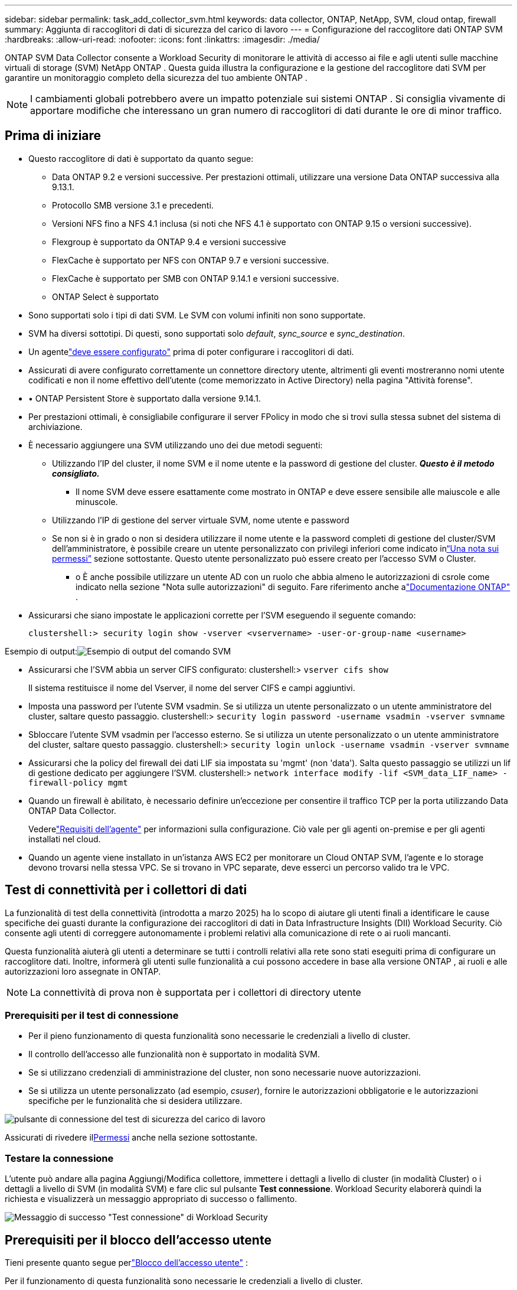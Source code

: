 ---
sidebar: sidebar 
permalink: task_add_collector_svm.html 
keywords: data collector, ONTAP, NetApp, SVM, cloud ontap, firewall 
summary: Aggiunta di raccoglitori di dati di sicurezza del carico di lavoro 
---
= Configurazione del raccoglitore dati ONTAP SVM
:hardbreaks:
:allow-uri-read: 
:nofooter: 
:icons: font
:linkattrs: 
:imagesdir: ./media/


[role="lead"]
ONTAP SVM Data Collector consente a Workload Security di monitorare le attività di accesso ai file e agli utenti sulle macchine virtuali di storage (SVM) NetApp ONTAP . Questa guida illustra la configurazione e la gestione del raccoglitore dati SVM per garantire un monitoraggio completo della sicurezza del tuo ambiente ONTAP .


NOTE: I cambiamenti globali potrebbero avere un impatto potenziale sui sistemi ONTAP . Si consiglia vivamente di apportare modifiche che interessano un gran numero di raccoglitori di dati durante le ore di minor traffico.



== Prima di iniziare

* Questo raccoglitore di dati è supportato da quanto segue:
+
** Data ONTAP 9.2 e versioni successive.  Per prestazioni ottimali, utilizzare una versione Data ONTAP successiva alla 9.13.1.
** Protocollo SMB versione 3.1 e precedenti.
** Versioni NFS fino a NFS 4.1 inclusa (si noti che NFS 4.1 è supportato con ONTAP 9.15 o versioni successive).
** Flexgroup è supportato da ONTAP 9.4 e versioni successive
** FlexCache è supportato per NFS con ONTAP 9.7 e versioni successive.
** FlexCache è supportato per SMB con ONTAP 9.14.1 e versioni successive.
** ONTAP Select è supportato


* Sono supportati solo i tipi di dati SVM.  Le SVM con volumi infiniti non sono supportate.
* SVM ha diversi sottotipi.  Di questi, sono supportati solo _default_, _sync_source_ e _sync_destination_.
* Un agentelink:task_cs_add_agent.html["deve essere configurato"] prima di poter configurare i raccoglitori di dati.
* Assicurati di avere configurato correttamente un connettore directory utente, altrimenti gli eventi mostreranno nomi utente codificati e non il nome effettivo dell'utente (come memorizzato in Active Directory) nella pagina "Attività forense".
* • ONTAP Persistent Store è supportato dalla versione 9.14.1.
* Per prestazioni ottimali, è consigliabile configurare il server FPolicy in modo che si trovi sulla stessa subnet del sistema di archiviazione.
* È necessario aggiungere una SVM utilizzando uno dei due metodi seguenti:
+
** Utilizzando l'IP del cluster, il nome SVM e il nome utente e la password di gestione del cluster.  *_Questo è il metodo consigliato._*
+
*** Il nome SVM deve essere esattamente come mostrato in ONTAP e deve essere sensibile alle maiuscole e alle minuscole.


** Utilizzando l'IP di gestione del server virtuale SVM, nome utente e password
** Se non si è in grado o non si desidera utilizzare il nome utente e la password completi di gestione del cluster/SVM dell'amministratore, è possibile creare un utente personalizzato con privilegi inferiori come indicato in<<a-note-about-permissions,“Una nota sui permessi”>> sezione sottostante.  Questo utente personalizzato può essere creato per l'accesso SVM o Cluster.
+
*** o È anche possibile utilizzare un utente AD con un ruolo che abbia almeno le autorizzazioni di csrole come indicato nella sezione "Nota sulle autorizzazioni" di seguito.  Fare riferimento anche alink:https://docs.netapp.com/ontap-9/index.jsp?topic=%2Fcom.netapp.doc.pow-adm-auth-rbac%2FGUID-0DB65B04-71DB-43F4-9A0F-850C93C4896C.html["Documentazione ONTAP"] .




* Assicurarsi che siano impostate le applicazioni corrette per l'SVM eseguendo il seguente comando:
+
 clustershell:> security login show -vserver <vservername> -user-or-group-name <username>


Esempio di output:image:cs_svm_sample_output.png["Esempio di output del comando SVM"]

* Assicurarsi che l'SVM abbia un server CIFS configurato: clustershell:> `vserver cifs show`
+
Il sistema restituisce il nome del Vserver, il nome del server CIFS e campi aggiuntivi.

* Imposta una password per l'utente SVM vsadmin.  Se si utilizza un utente personalizzato o un utente amministratore del cluster, saltare questo passaggio. clustershell:> `security login password -username vsadmin -vserver svmname`
* Sbloccare l'utente SVM vsadmin per l'accesso esterno.  Se si utilizza un utente personalizzato o un utente amministratore del cluster, saltare questo passaggio. clustershell:> `security login unlock -username vsadmin -vserver svmname`
* Assicurarsi che la policy del firewall dei dati LIF sia impostata su 'mgmt' (non 'data').  Salta questo passaggio se utilizzi un lif di gestione dedicato per aggiungere l'SVM. clustershell:> `network interface modify -lif <SVM_data_LIF_name> -firewall-policy mgmt`
* Quando un firewall è abilitato, è necessario definire un'eccezione per consentire il traffico TCP per la porta utilizzando Data ONTAP Data Collector.
+
Vederelink:concept_cs_agent_requirements.html["Requisiti dell'agente"] per informazioni sulla configurazione.  Ciò vale per gli agenti on-premise e per gli agenti installati nel cloud.

* Quando un agente viene installato in un'istanza AWS EC2 per monitorare un Cloud ONTAP SVM, l'agente e lo storage devono trovarsi nella stessa VPC.  Se si trovano in VPC separate, deve esserci un percorso valido tra le VPC.




== Test di connettività per i collettori di dati

La funzionalità di test della connettività (introdotta a marzo 2025) ha lo scopo di aiutare gli utenti finali a identificare le cause specifiche dei guasti durante la configurazione dei raccoglitori di dati in Data Infrastructure Insights (DII) Workload Security.  Ciò consente agli utenti di correggere autonomamente i problemi relativi alla comunicazione di rete o ai ruoli mancanti.

Questa funzionalità aiuterà gli utenti a determinare se tutti i controlli relativi alla rete sono stati eseguiti prima di configurare un raccoglitore dati.  Inoltre, informerà gli utenti sulle funzionalità a cui possono accedere in base alla versione ONTAP , ai ruoli e alle autorizzazioni loro assegnate in ONTAP.


NOTE: La connettività di prova non è supportata per i collettori di directory utente



=== Prerequisiti per il test di connessione

* Per il pieno funzionamento di questa funzionalità sono necessarie le credenziali a livello di cluster.
* Il controllo dell'accesso alle funzionalità non è supportato in modalità SVM.
* Se si utilizzano credenziali di amministrazione del cluster, non sono necessarie nuove autorizzazioni.
* Se si utilizza un utente personalizzato (ad esempio, _csuser_), fornire le autorizzazioni obbligatorie e le autorizzazioni specifiche per le funzionalità che si desidera utilizzare.


image:ws_test_connection_button.png["pulsante di connessione del test di sicurezza del carico di lavoro"]

Assicurati di rivedere il<<a-note-about-permissions,Permessi>> anche nella sezione sottostante.



=== Testare la connessione

L'utente può andare alla pagina Aggiungi/Modifica collettore, immettere i dettagli a livello di cluster (in modalità Cluster) o i dettagli a livello di SVM (in modalità SVM) e fare clic sul pulsante *Test connessione*.  Workload Security elaborerà quindi la richiesta e visualizzerà un messaggio appropriato di successo o fallimento.

image:ws_test_connection_success_example.png["Messaggio di successo \"Test connessione\" di Workload Security"]



== Prerequisiti per il blocco dell'accesso utente

Tieni presente quanto segue perlink:cs_restrict_user_access.html["Blocco dell'accesso utente"] :

Per il funzionamento di questa funzionalità sono necessarie le credenziali a livello di cluster.

Se si utilizzano credenziali di amministrazione del cluster, non sono necessarie nuove autorizzazioni.

Se si utilizza un utente personalizzato (ad esempio, _csuser_) con autorizzazioni concesse all'utente, seguire i passaggi inlink:cs_restrict_user_access.html["Blocco dell'accesso utente"] per concedere a Workload Security l'autorizzazione a bloccare l'utente.



== Una nota sui permessi



=== Autorizzazioni durante l'aggiunta tramite *IP di gestione cluster*:

Se non è possibile utilizzare l'utente amministratore di gestione del cluster per consentire a Workload Security di accedere al raccoglitore dati ONTAP SVM, è possibile creare un nuovo utente denominato "csuser" con i ruoli indicati nei comandi seguenti.  Utilizzare il nome utente "csuser" e la password per "csuser" quando si configura il raccoglitore dati Workload Security per utilizzare l'IP di gestione cluster.

Nota: è possibile creare un singolo ruolo da utilizzare per tutte le autorizzazioni delle funzionalità per un utente personalizzato.  Se esiste già un utente, eliminare prima l'utente e il ruolo esistenti utilizzando questi comandi:

....
security login delete -user-or-group-name csuser -application *
security login role delete -role csrole -cmddirname *
security login rest-role delete -role csrestrole -api *
security login rest-role delete -role arwrole -api *
....
Per creare il nuovo utente, accedere a ONTAP con il nome utente/password dell'amministratore di gestione del cluster ed eseguire i seguenti comandi sul server ONTAP :

 security login role create -role csrole -cmddirname DEFAULT -access readonly
....
security login role create -role csrole -cmddirname "vserver fpolicy" -access all
security login role create -role csrole -cmddirname "volume snapshot" -access all -query "-snapshot cloudsecure_*"
security login role create -role csrole -cmddirname "event catalog" -access all
security login role create -role csrole -cmddirname "event filter" -access all
security login role create -role csrole -cmddirname "event notification destination" -access all
security login role create -role csrole -cmddirname "event notification" -access all
security login role create -role csrole -cmddirname "security certificate" -access all
security login role create -role csrole -cmddirname "cluster application-record" -access all
security login create -user-or-group-name csuser -application ontapi -authmethod password -role csrole
security login create -user-or-group-name csuser -application ssh -authmethod password -role csrole
security login create -user-or-group-name csuser -application http -authmethod password -role csrole
....


=== Autorizzazioni durante l'aggiunta tramite *IP di gestione Vserver*:

Se non è possibile utilizzare l'utente amministratore di gestione del cluster per consentire a Workload Security di accedere al raccoglitore dati ONTAP SVM, è possibile creare un nuovo utente denominato "csuser" con i ruoli indicati nei comandi seguenti.  Utilizzare il nome utente "csuser" e la password per "csuser" quando si configura il raccoglitore dati Workload Security per utilizzare l'IP di gestione Vserver.

Nota: è possibile creare un singolo ruolo da utilizzare per tutte le autorizzazioni delle funzionalità per un utente personalizzato.  Se esiste già un utente, eliminare prima l'utente e il ruolo esistenti utilizzando questi comandi:

....
security login delete -user-or-group-name csuser -application * -vserver <vservername>
security login role delete -role csrole -cmddirname * -vserver <vservername>
security login rest-role delete -role csrestrole -api * -vserver <vservername>
....
Per creare il nuovo utente, accedere a ONTAP con il nome utente e la password dell'amministratore di gestione del cluster ed eseguire i seguenti comandi sul server ONTAP .  Per semplicità, copia questi comandi in un editor di testo e sostituisci <vservername> con il nome del tuo Vserver prima di eseguire questi comandi su ONTAP:

 security login role create -vserver <vservername> -role csrole -cmddirname DEFAULT -access none
....
security login role create -vserver <vservername> -role csrole -cmddirname "network interface" -access readonly
security login role create -vserver <vservername> -role csrole -cmddirname version -access readonly
security login role create -vserver <vservername> -role csrole -cmddirname volume -access readonly
security login role create -vserver <vservername> -role csrole -cmddirname vserver -access readonly
....
....
security login role create -vserver <vservername> -role csrole -cmddirname "vserver fpolicy" -access all
security login role create -vserver <vservername> -role csrole -cmddirname "volume snapshot" -access all
....
....
security login create -user-or-group-name csuser -application ontapi -authmethod password -role csrole -vserver <vservername>
security login create -user-or-group-name csuser -application http -authmethod password -role csrole -vserver <vservername>
....


=== Modalità Protobuf

Workload Security configurerà il motore FPolicy in modalità protobuf quando questa opzione è abilitata nelle impostazioni _Configurazione avanzata_ del raccoglitore.  La modalità Protobuf è supportata nella versione ONTAP 9.15 e successive.

Maggiori dettagli su questa funzionalità possono essere trovati nellink:https://docs.netapp.com/us-en/ontap/nas-audit/steps-setup-fpolicy-config-concept.html["Documentazione ONTAP"] .

Per protobuf sono richieste autorizzazioni specifiche (alcune o tutte potrebbero già esistere):

Modalità cluster:

 security login role create -role csrole -cmddirname "vserver fpolicy" -access all
Modalità Vserver:

 security login role create -vserver <vservername> -role csrole -cmddirname "vserver fpolicy" -access all


=== Autorizzazioni per la protezione autonoma da ransomware ONTAP e l'accesso negato a ONTAP

Se si utilizzano credenziali di amministrazione del cluster, non sono necessarie nuove autorizzazioni.

Se si utilizza un utente personalizzato (ad esempio, _csuser_) con autorizzazioni concesse all'utente, seguire i passaggi sottostanti per concedere a Workload Security le autorizzazioni per raccogliere informazioni relative ad ARP da ONTAP.

Per maggiori informazioni, leggilink:concept_ws_integration_with_ontap_access_denied.html["Integrazione con ONTAP Accesso negato"]

Elink:concept_cs_integration_with_ontap_arp.html["Integrazione con la protezione autonoma dai ransomware ONTAP"]



== Configurare il raccoglitore dati

.Passaggi per la configurazione
. Accedi come amministratore o proprietario dell'account al tuo ambiente Data Infrastructure Insights .
. Fare clic su *Sicurezza del carico di lavoro > Collettori > +Collettori dati*
+
Il sistema visualizza i Data Collector disponibili.

. Passare il mouse sul riquadro * NetApp SVM e fare clic su *+Monitoraggio*.
+
Il sistema visualizza la pagina di configurazione ONTAP SVM.  Inserisci i dati richiesti per ogni campo.



[cols="2*"]
|===


| Campo | Descrizione 


| Nome | Nome univoco per il Data Collector 


| Agente | Selezionare un agente configurato dall'elenco. 


| Connettiti tramite IP di gestione per: | Selezionare l'IP del cluster o l'IP di gestione SVM 


| Indirizzo IP di gestione cluster/SVM | L'indirizzo IP per il cluster o l'SVM, a seconda della selezione effettuata sopra. 


| Nome SVM | Il nome dell'SVM (questo campo è obbligatorio quando ci si connette tramite IP del cluster) 


| Nome utente | Nome utente per accedere a SVM/Cluster Quando si aggiunge tramite IP del cluster, le opzioni sono: 1.  Cluster-admin 2.  'csuser' 3.  AD-user con ruolo simile a csuser.  Quando si aggiunge tramite IP SVM le opzioni sono: 4. vsadmin 5.  'csuser' 6.  AD-username ha un ruolo simile a csuser. 


| Password | Password per il nome utente sopra indicato 


| Filtra Condivisioni/Volumi | Scegli se includere o escludere Condivisioni/Volumi dalla raccolta eventi 


| Inserisci i nomi completi delle condivisioni da escludere/includere | Elenco separato da virgole delle azioni da escludere o includere (a seconda dei casi) dalla raccolta di eventi 


| Inserisci i nomi completi dei volumi da escludere/includere | Elenco separato da virgole dei volumi da escludere o includere (a seconda dei casi) dalla raccolta di eventi 


| Monitora l'accesso alle cartelle | Se selezionata, abilita gli eventi per il monitoraggio dell'accesso alle cartelle.  Si noti che la creazione/rinomina e l'eliminazione delle cartelle verranno monitorate anche senza selezionare questa opzione.  Abilitando questa opzione aumenterà il numero di eventi monitorati. 


| Imposta la dimensione del buffer di invio ONTAP | Imposta la dimensione del buffer di invio Fpolicy ONTAP .  Se si utilizza una versione ONTAP precedente alla 9.8p7 e si riscontrano problemi di prestazioni, è possibile modificare la dimensione del buffer di invio ONTAP per ottenere prestazioni ONTAP migliori.  Se non vedi questa opzione e desideri provarla, contatta l'assistenza NetApp . 
|===
.Dopo aver finito
* Nella pagina Collettori dati installati, utilizzare il menu delle opzioni a destra di ciascun collettore per modificare il collettore dati.  È possibile riavviare il raccoglitore dati o modificarne gli attributi di configurazione.




== Configurazione consigliata per MetroCluster

Per MetroCluster si consiglia quanto segue:

. Collegare due raccoglitori di dati, uno all'SVM di origine e l'altro all'SVM di destinazione.
. I collettori di dati devono essere connessi tramite _Cluster IP_.
. In qualsiasi momento, il raccoglitore dati dell'SVM attualmente in esecuzione verrà visualizzato come _In esecuzione_. Il raccoglitore dati dell'SVM attualmente 'arrestato' verrà visualizzato come _Arrestato_.
. Ogni volta che si verifica un passaggio, lo stato del raccoglitore dati cambierà da _In esecuzione_ a _Arrestato_ e viceversa.
. Ci vorranno fino a due minuti affinché il raccoglitore dati passi dallo stato _Arrestato_ allo stato _In esecuzione_.




== Politica di servizio

Se si utilizza la policy di servizio con ONTAP *versione 9.9.1 o successiva*, per connettersi al Data Source Collector è necessario il servizio _data-fpolicy-client_ insieme al servizio dati _data-nfs_ e/o _data-cifs_.

Esempio:

....
Testcluster-1:*> net int service-policy create -policy only_data_fpolicy -allowed-addresses 0.0.0.0/0 -vserver aniket_svm
-services data-cifs,data-nfs,data,-core,data-fpolicy-client
(network interface service-policy create)
....
Nelle versioni di ONTAP precedenti alla 9.9.1, non è necessario impostare _data-fpolicy-client_.



== Raccolta dati di riproduzione e pausa

Se il Data Collector è in stato _In esecuzione_, è possibile mettere in pausa la raccolta.  Aprire il menu "tre punti" del raccoglitore e selezionare PAUSA.  Mentre il collettore è in pausa, nessun dato viene raccolto da ONTAP e nessun dato viene inviato dal collettore a ONTAP.  Ciò significa che nessun evento Fpolicy verrà trasmesso da ONTAP al raccoglitore dati e da lì a Data Infrastructure Insights.

Si noti che se vengono creati nuovi volumi, ecc. su ONTAP mentre il raccoglitore è in pausa, Workload Security non raccoglierà i dati e tali volumi, ecc. non verranno visualizzati nei dashboard o nelle tabelle.


NOTE: Un collector non può essere messo in pausa se ha utenti limitati.  Ripristinare l'accesso dell'utente prima di mettere in pausa il raccoglitore.

Tieni presente quanto segue:

* L'eliminazione degli snapshot non avverrà secondo le impostazioni configurate su un collector in pausa.
* Gli eventi EMS (come ONTAP ARP) non verranno elaborati su un collector in pausa.  Ciò significa che se ONTAP identifica un attacco ransomware, Data Infrastructure Insights Workload Security non sarà in grado di acquisire tale evento.
* Le email di notifica sullo stato di salute NON verranno inviate per un raccoglitore in pausa.
* Le azioni manuali o automatiche (ad esempio Snapshot o Blocco utente) non saranno supportate su un collector in pausa.
* Durante gli aggiornamenti dell'agente o del collettore, i riavvii/riavvii della VM dell'agente o il riavvio del servizio dell'agente, un collettore in pausa rimarrà nello stato _Paused_.
* Se il raccoglitore dati è nello stato _Errore_, non è possibile modificarlo nello stato _Pausa_.  Il pulsante Pausa sarà abilitato solo se lo stato del raccoglitore è _In esecuzione_.
* Se l'agente è disconnesso, non è possibile modificare lo stato del collettore in _Pausa_.  Il raccoglitore passerà allo stato _Arrestato_ e il pulsante Pausa verrà disabilitato.




== Archivio persistente

L'archivio persistente è supportato con ONTAP 9.14.1 e versioni successive.  Si noti che le istruzioni relative al nome del volume variano da ONTAP 9.14 a 9.15.

È possibile abilitare Persistent Store selezionando la casella di controllo nella pagina di modifica/aggiunta del raccoglitore.  Dopo aver selezionato la casella di controllo, viene visualizzato un campo di testo per accettare il nome del volume.  Il nome del volume è un campo obbligatorio per abilitare Persistent Store.

* Per ONTAP 9.14.1, è necessario creare il volume prima di abilitare la funzionalità e fornire lo stesso nome nel campo _Nome volume_.  La dimensione consigliata del volume è 16 GB.
* Per ONTAP 9.15.1, il volume verrà creato automaticamente con una dimensione di 16 GB dal collettore, utilizzando il nome fornito nel campo _Nome volume_.


Per Persistent Store sono necessarie autorizzazioni specifiche (alcune o tutte potrebbero già esistere):

Modalità cluster:

....
security login role create -role csrole -cmddirname "vserver fpolicy" -access all
security login role create -role csrole -cmddirname "job show" -access readonly
....
Modalità Vserver:

....
security login role create -vserver <vservername> -role csrole -cmddirname "vserver fpolicy" -access all
security login role create -vserver <vservername> -role csrole -cmddirname "job show" -access readonly
....


== Migrazione dei collezionisti

È possibile migrare facilmente un collettore Workload Security da un agente all'altro, consentendo un efficiente bilanciamento del carico dei collettori tra gli agenti.



=== Prerequisiti

* L'agente sorgente deve essere nello stato _connesso_.
* Il collector da migrare deve essere nello stato _running_.


Nota:

* La migrazione è supportata sia per i raccoglitori di dati che per quelli di directory utente.
* La migrazione di un collector non è supportata per i tenant gestiti manualmente.




=== Migrare il raccoglitore

Per migrare un collector, seguire questi passaggi:

. Vai alla pagina "Modifica raccoglitore".
. Selezionare un agente di destinazione dal menu a discesa degli agenti.
. Fare clic sul pulsante "Salva raccoglitore".


Workload Security elaborerà la richiesta.  Una volta completata la migrazione, l'utente verrà reindirizzato alla pagina dell'elenco dei collezionisti.  In caso di errore, verrà visualizzato un messaggio appropriato nella pagina di modifica.

Nota: tutte le modifiche alla configurazione apportate in precedenza nella pagina "Modifica raccoglitore" rimarranno applicate quando il raccoglitore verrà migrato correttamente all'agente di destinazione.

image:ws_migrate_collector_to_another_agent.png["migrare un collezionista scegliendo un altro agente"]



== Risoluzione dei problemi

Vedi illink:troubleshooting_collector_svm.html["Risoluzione dei problemi del collettore SVM"] pagina per suggerimenti sulla risoluzione dei problemi.
